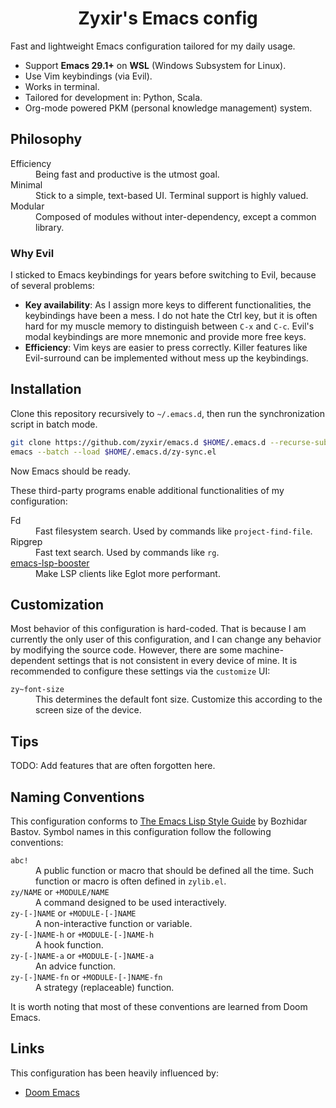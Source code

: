 #+html: <div align="center">
* Zyxir's Emacs config
#+html: </div>

Fast and lightweight Emacs configuration tailored for my daily usage.

- Support *Emacs 29.1+* on *WSL* (Windows Subsystem for Linux).
- Use Vim keybindings (via Evil).
- Works in terminal.
- Tailored for development in: Python, Scala.
- Org-mode powered PKM (personal knowledge management) system.

** Philosophy

- Efficiency :: Being fast and productive is the utmost goal.
- Minimal :: Stick to a simple, text-based UI. Terminal support is highly valued.
- Modular :: Composed of modules without inter-dependency, except a common library.

*** Why Evil

I sticked to Emacs keybindings for years before switching to Evil, because of several problems:

- *Key availability*: As I assign more keys to different functionalities, the keybindings have been a mess. I do not hate the Ctrl key, but it is often hard for my muscle memory to distinguish between =C-x= and =C-c=. Evil's modal keybindings are more mnemonic and provide more free keys.
- *Efficiency*: Vim keys are easier to press correctly. Killer features like Evil-surround can be implemented without mess up the keybindings.

** Installation

Clone this repository recursively to =~/.emacs.d=, then run the synchronization script in batch mode.

#+begin_src sh
  git clone https://github.com/zyxir/emacs.d $HOME/.emacs.d --recurse-submodules -j$(nproc)
  emacs --batch --load $HOME/.emacs.d/zy-sync.el
#+end_src

Now Emacs should be ready.

These third-party programs enable additional functionalities of my configuration:

- Fd :: Fast filesystem search. Used by commands like ~project-find-file~.
- Ripgrep :: Fast text search. Used by commands like ~rg~.
- [[https://github.com/blahgeek/emacs-lsp-booster][emacs-lsp-booster]] :: Make LSP clients like Eglot more performant.

** Customization

Most behavior of this configuration is hard-coded. That is because I am currently the only user of this configuration, and I can change any behavior by modifying the source code. However, there are some machine-dependent settings that is not consistent in every device of mine. It is recommended to configure these settings via the ~customize~ UI:

- ~zy~font-size~ :: This determines the default font size. Customize this according to the screen size of the device.

** Tips

TODO: Add features that are often forgotten here.

** Naming Conventions

This configuration conforms to [[https://github.com/bbatsov/emacs-lisp-style-guide][The Emacs Lisp Style Guide]] by Bozhidar Bastov. Symbol names in this configuration follow the following conventions:

- =abc!= :: A public function or macro that should be defined all the time. Such function or macro is often defined in =zylib.el=.
- =zy/NAME= or =+MODULE/NAME= :: A command designed to be used interactively.
- =zy-[-]NAME= or =+MODULE-[-]NAME= :: A non-interactive function or variable.
- =zy-[-]NAME-h= or =+MODULE-[-]NAME-h= :: A hook function.
- =zy-[-]NAME-a= or =+MODULE-[-]NAME-a= :: An advice function.
- =zy-[-]NAME-fn= or =+MODULE-[-]NAME-fn= :: A strategy (replaceable) function.

It is worth noting that most of these conventions are learned from Doom Emacs.

** Links

This configuration has been heavily influenced by:

- [[https://github.com/doomemacs/doomemacs][Doom Emacs]]
